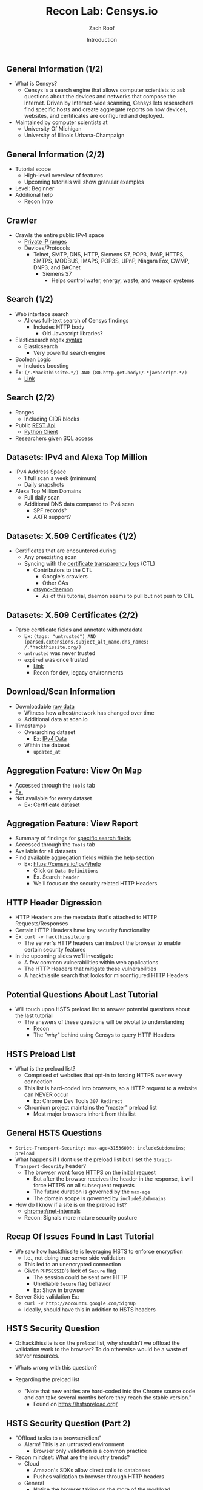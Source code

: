 #+TITLE: Recon Lab: Censys.io
#+DATE: Introduction
#+AUTHOR: Zach Roof
#+OPTIONS: num:nil toc:nil
#+OPTIONS: reveal_center:nil reveal_control:t width:100% height:100%
#+OPTIONS: reveal_history:nil reveal_keyboard:t reveal_overview:t
#+OPTIONS: reveal_slide_number:"c"
#+OPTIONS: reveal_title_slide:"<h2>%t</h2><h3>%d<h3>"
#+OPTIONS: reveal_progress:t reveal_rolling_links:nil reveal_single_file:nil
#+REVEAL_HLEVEL: 1
#+REVEAL_MARGIN: 0
#+REVEAL_MIN_SCALE: 1
#+REVEAL_MAX_SCALE: 1
#+REVEAL_ROOT: file:///Users/zachroof/repos/sts-reveal.js
#+REVEAL_TRANS: default
#+REVEAL_SPEED: default
#+REVEAL_THEME: laravel
#+REVEAL_PLUGINS: notes
#+REVEAL_EXTRA_CSS: file:///Users/zachroof/repos/weekly-sts-in-prog/local.css
# TODO FT:Security-Controls, nmap
** General Information (1/2)
# *** Title:
# Recon. Lab - Censys.io - Intro.

# *** Desc.
# Lets learn about Censys.io, a brilliant internet wide scanner with an extremely powerful search engine.  Take your recon to the next level!

# From a high-level, in this tutorial we investigate:
# 1) The Censys internet crawler
# 2) The search functionalities

# Series Notes: https://github.com/zachroof/sts-tutorials/blob/master/cyber-kill-chain-recon-lab-censys-intro-1.org

# Limit of Liability/Disclaimer of Warranty: The information in this site is distributed on an “As Is” basis, without warranty. While every precaution has been taken in the preparation of this work, the author shall NOT have any liability to any person or entity with respect to any loss or damage caused or alleged to be caused directly or indirectly by the information contained in it.

# *** Keywords:
# cybersecurity, ethical hacking, infosec, information security, hacking, securing the stack, sts, censys.io, reconnaissance

#+ATTR_REVEAL: :frag (appear)
- What is Censys?
  - Censys is a search engine that allows computer scientists to ask questions
    about the devices and networks that compose the Internet. Driven by
    Internet-wide scanning, Censys lets researchers find specific hosts and
    create aggregate reports on how devices, websites, and certificates are
    configured and deployed.
- Maintained by computer scientists at
  - University Of Michigan
  - University of Illinois Urbana-Champaign

** General Information (2/2)
#+ATTR_REVEAL: :frag (appear)
- Tutorial scope
  - High-level overview of features
  - Upcoming tutorials will show granular examples
- Level: Beginner
- Additional help
  + Recon Intro

** Crawler
#+ATTR_REVEAL: :frag (appear)
+ Crawls the entire public IPv4 space
  + [[https://en.wikipedia.org/wiki/Private_network][Private IP ranges]]
  + Devices/Protocols
    - Telnet, SMTP, DNS, HTTP, Siemens S7, POP3, IMAP, HTTPS, SMTPS, MODBUS,
      IMAPS, POP3S, UPnP, Niagara Fox, CWMP, DNP3, and BACnet
      + Siemens S7
        - Helps control water, energy, waste, and weapon systems

** Search (1/2)
# *** Title:
#  Recon. Lab - Censys.io - Intro. (Part 2)

# *** Keywords:
# cybersecurity, ethical hacking, infosec, information security, hacking, securing the stack, sts, censys.io, reconnaissance

# *** Desc.
# Lets learn about Censys.io, a brilliant internet wide scanner with an extremely powerful search engine.  Take your recon to the next level!

# From a high-level, in this tutorial we investigate:
# 1) Censys' search functionalities

# Series Notes: https://github.com/zachroof/sts-tutorials/blob/master/cyber-kill-chain-recon-lab-censys-intro-1.org

# Limit of Liability/Disclaimer of Warranty: The information in this site is distributed on an “As Is” basis, without warranty. While every precaution has been taken in the preparation of this work, the author shall NOT have any liability to any person or entity with respect to any loss or damage caused or alleged to be caused directly or indirectly by the information contained in it.
#+ATTR_REVEAL: :frag (appear)
- Web interface search
  - Allows full-text search of Censys findings
    - Includes HTTP body
      - Old Javascript libraries?
- Elasticsearch regex [[https://www.elastic.co/guide/en/elasticsearch/reference/current/query-dsl-regexp-query.html#regexp-syntax][syntax]]
  - Elasticsearch
    - Very powerful search engine
- Boolean Logic
  - Includes boosting
- Ex: ~(/.*hackthissite.*/) AND (80.http.get.body:/.*javascript.*/)~
  - [[https://censys.io/ipv4?q=%2528%252F.*hackthissite.*%252F%2529+AND+%252880.http.get.body%253A%252F.*javascript.*%252F%2529][Link]]

** Search (2/2)
#+ATTR_REVEAL: :frag (appear)
- Ranges
  - Including CIDR blocks
- Public [[https://censys.io/api][REST Api]]
  - [[https://github.com/censys/censys-python][Python Client]]
- Researchers given SQL access

** Datasets: IPv4 and Alexa Top Million
# ***  Title:
# Recon. Lab - Censys.io - Intro. (Part 3)

# *** Desc.
# Lets learn about Censys.io, a brilliant internet wide scanner with an extremely powerful search engine.  Take your recon to the next level!

# From a high-level, in this tutorial we investigate:
# 1) Censys' datasets: IPv4, Alexa Top Million, X.509 Certificates

# Series Notes: https://github.com/zachroof/sts-tutorials/blob/master/cyber-kill-chain-recon-lab-censys-intro-1.org

# Limit of Liability/Disclaimer of Warranty: The information in this site is distributed on an “As Is” basis, without warranty. While every precaution has been taken in the preparation of this work, the author shall NOT have any liability to any person or entity with respect to any loss or damage caused or alleged to be caused directly or indirectly by the information contained in it.

# *** Keywords:
# cybersecurity, ethical hacking, infosec, information security, hacking,
# securing the stack, sts, censys.io, reconnaissance, IPv4, Alexa Top Million,
# X.509, Certificate

#+ATTR_REVEAL: :frag (appear)
+ IPv4 Address Space
  - 1 full scan a week (minimum)
  - Daily snapshots
+ Alexa Top Million Domains
  - Full daily scan
  - Additional DNS data compared to IPv4 scan
    - SPF records?
    - AXFR support?

** Datasets: X.509 Certificates (1/2)
#+ATTR_REVEAL: :frag (appear)
- Certificates that are encountered during
  - Any preexisting scan
  - Syncing with the [[https://www.certificate-transparency.org][certificate transparency logs]] (CTL)
    - Contributors to the CTL
      - Google's crawlers
      - Other CAs
    - [[https://github.com/censys/ctsync-daemon][ctsync-daemon]]
      - As of this tutorial, daemon seems to pull but not push to CTL

** Datasets: X.509 Certificates (2/2)
#+BEGIN_SRC sh :results silent :exports none :noweb yes
  export YOUTUBE_BASE=/Users/zachroof/repos/youtube-upload
  mkdir -p ${YOUTUBE_BASE}/current
  mkdir -p ${YOUTUBE_BASE}/old

  $(youtube-upload \
      --title="Recon. Lab - Censys.io - Intro. (Part 5)" \
      --description="Lets learn about Censys.io, a brilliant internet wide scanner with an extremely powerful search engine.  Take your recon to the next level!
  (Click SHOW MORE for more information...)
  From a high-level, in this tutorial we investigate:
  1) Censys' download/aggregation functionality

  Series Notes: https://github.com/zachroof/sts-tutorials/blob/master/cyber-kill-chain-recon-lab-censys-intro-1.org

  Limit of Liability/Disclaimer of Warranty: The information in this site is distributed on an “As Is” basis, without warranty. While every precaution has been taken in the preparation of this work, the author shall NOT have any liability to any person or entity with respect to any loss or damage caused or alleged to be caused directly or indirectly by the information contained in it." \
      --category="Science & Technology" \
      --tags="cybersecurity, ethical hacking, infosec, information security, hacking, securing the stack, sts, censys.io, reconnaissance" \
      --default-language="en" \
      --default-audio-language="en" \
      --credentials-file=${YOUTUBE_BASE}/my_credentials.json \
      --client-secrets=${YOUTUBE_BASE}/client_secrets.json \
      --playlist "Recon. Lab: Censys.io" \
      ${YOUTUBE_BASE}/current/current.mov && \
   mv ${YOUTUBE_BASE}/current/current.mov ${YOUTUBE_BASE}/old/${RANDOM}.mov) &
#+END_SRC

#+ATTR_REVEAL: :frag (appear)
- Parse certificate fields and annotate with metadata
  + Ex: ~(tags: "untrusted") AND (parsed.extensions.subject_alt_name.dns_names: /.*hackthissite.org/)~
  + ~untrusted~ was never trusted
  + ~expired~ was once trusted
    + [[https://censys.io/certificates?q=(tags:%2520%2522untrusted%2522)%2520AND%2520(parsed.extensions.subject_alt_name.dns_names:%2520/.*hackthissite.org/)][Link]]
    + Recon for dev, legacy environments

** Download/Scan Information
#+ATTR_REVEAL: :frag (appear)
# TODO See if this is available for all datasets
- Downloadable [[https://censys.io/data][raw data]]
  - Witness how a host/network has changed over time
  - Additional data at scan.io
- Timestamps
  + Overarching dataset
    - Ex: [[https://censys.io/data/80-http-get-full_ipv4/historical][IPv4 Data]]
  + Within the dataset
    - ~updated_at~

** Aggregation Feature: View On Map
#+ATTR_REVEAL: :frag (appear)
+ Accessed through the ~Tools~ tab
+ [[https://censys.io/ipv4/map?q=/.*hackthissite.*/][Ex.]]
+ Not available for every dataset
  + Ex: Certificate dataset


** Aggregation Feature: View Report
#+BEGIN_SRC sh :results silent :exports none :noweb yes
  export YOUTUBE_BASE=/Users/zachroof/repos/youtube-upload
  mkdir -p ${YOUTUBE_BASE}/current
  mkdir -p ${YOUTUBE_BASE}/old

  $(youtube-upload \
      --title="Recon. Lab - Censys.io - Intro. (Part 6)" \
      --description="Lets learn about Censys.io, a brilliant internet wide scanner with an extremely powerful search engine.  Take your recon to the next level!
  (Click SHOW MORE for more information...)
  From a high-level, in this tutorial we investigate:
  1) A live demo on how HTTP Headers can be misconfigured
  2) How HTTP Headers work, specifically HTTP Strict Transport Layer Security (HSTS)
  3) Censys' Reporting Functionality

  Series Notes: https://github.com/zachroof/sts-tutorials/blob/master/cyber-kill-chain-recon-lab-censys-intro-1.org

  Limit of Liability/Disclaimer of Warranty: The information in this site is distributed on an “As Is” basis, without warranty. While every precaution has been taken in the preparation of this work, the author shall NOT have any liability to any person or entity with respect to any loss or damage caused or alleged to be caused directly or indirectly by the information contained in it." \
      --category="Science & Technology" \
      --tags="cybersecurity, ethical hacking, infosec, information security, hacking, securing the stack, sts, censys.io, reconnaissance, hack this site, HTTP Headers, HTTP Strict Transport Layer Security, HSTS" \
      --default-language="en" \
      --default-audio-language="en" \
      --credentials-file=${YOUTUBE_BASE}/my_credentials.json \
      --client-secrets=${YOUTUBE_BASE}/client_secrets.json \
      --playlist "Recon. Lab: Censys.io" \
      ${YOUTUBE_BASE}/current/current.mov && \
   mv ${YOUTUBE_BASE}/current/current.mov ${YOUTUBE_BASE}/old/${RANDOM}.mov) &
#+END_SRC
+ Summary of findings for [[https://censys.io/ipv4/report?q=%252F.%252Ahackthissite.%252A%252F][specific search fields]]
+ Accessed through the ~Tools~ tab
+ Available for all datasets
+ Find available aggregation fields within the help section
  + Ex: https://censys.io/ipv4/help
    + Click on ~Data Definitions~
    + Ex. Search: ~header~
    + We'll focus on the security related HTTP Headers

** HTTP Header Digression
+ HTTP Headers are the metadata that's attached to HTTP Requests/Responses
+ Certain HTTP Headers have key security functionality
+ Ex: ~curl -v hackthissite.org~
  + The server's HTTP headers can instruct the browser to enable certain
    security features
+ In the upcoming slides we'll investigate
  + A few common vulnerabilities within web applications
  + The HTTP Headers that mitigate these vulnerabilities
  + A hackthissite search that looks for misconfigured HTTP Headers

** Potential Questions About Last Tutorial
+ Will touch upon HSTS preload list to answer potential questions about the last tutorial
  + The answers of these questions will be pivotal to understanding
    + Recon
    + The "why" behind using Censys to query HTTP Headers

** HSTS Preload List
+ What is the preload list?
  + Comprised of websites that opt-in to forcing HTTPS over every connection
  + This list is hard-coded into browsers, so a HTTP request to a website can
    NEVER occur
    + Ex: Chrome Dev Tools ~307 Redirect~
  + Chromium project maintains the "master" preload list
    + Most major browsers inherit from this list

** General HSTS Questions
+ ~Strict-Transport-Security: max-age=31536000; includeSubdomains; preload~
+ What happens if I dont use the preload list but I set the ~Strict-Transport-Security~ header?
  + The browser wont force HTTPS on the initial request
    + But after the browser receives the header in the response, it will force HTTPS on all subsequent requests
    + The future duration is governed by the ~max-age~
    + The domain scope is governed by ~includeSubdomains~
+ How do I know if a site is on the preload list?
  + chrome://net-internals
  + Recon: Signals more mature security posture

** Recap Of Issues Found In Last Tutorial
+ We saw how hackthissite is leveraging HSTS to enforce encryption
  + I.e., not doing true server side validation
  + This led to an unencrypted connection
  + Given ~PHPSESSID~'s lack of ~Secure~ flag
    + The session could be sent over HTTP
    + Unreliable ~Secure~ flag behavior
    + Ex: Show in browser
+ Server Side validation Ex:
  + ~curl -v http://accounts.google.com/SignUp~
  + Ideally, should have this in addition to HSTS headers

** HSTS Security Question
+ Q: hackthissite is on the ~preload~ list, why shouldn't we offload the validation work
  to the browser? To do otherwise would be a waste of server resources.
+ Whats wrong with this question?
  #+ATTR_REVEAL: :frag (appear)
+ Regarding the preload list
  + "Note that new entries are hard-coded into the Chrome source code and can take
    several months before they reach the stable version."
    + Found on https://hstspreload.org/

** HSTS Security Question (Part 2)
+ "Offload tasks to a browser/client"
  + Alarm!  This is an untrusted environment
    + Browser only validation is a common practice
+ Recon mindset: What are the industry trends?
  + Cloud
    + Amazon's SDKs allow direct calls to databases
    + Pushes validation to browser through HTTP headers
  + General
    + Notice the browser taking on the more of the workload

** Bringing it all together
+ How does this relate to recon within Censys?
+ Focus your searches on common sources of browser misconfiguration
  + HTTP Header misconfiguration
  + Leverage the aggregation tool to easily find discrepancies/unusual behavior

** Censys HSTS Search
+ Aggregate based on HSTS headers
  + Ex Query: /.*hackthissite.*/
    + [[https://censys.io/ipv4/report?q=%2528%252F.*hackthissite.*%252F%2529&field=80.http.get.headers.strict_transport_security.raw&max_buckets=][Aggregation report]]
    + ~max-age=31536000~
      + no ~preload~
      + no ~includeSubdomains~
      + Could those subdomains have faulty encryption?
    + Note count (68) vs. nonnull_count (49)
    + Retrieve 19 hosts via
(not 80.http.get.headers.strict_transport_security:/.*max.*/) and
(/.*hackthissite.*/)
Make sure to use parens!
Try 404 search


** Caching Vulns: Browser Cache
* Yesterdays lecture with http strict content *
1. Browser Cache
   1. Browser can cache sensitive information
      1. Ex: Session ID, SSNs, financial information, etc.
   2. Google Chrome Ex:
      1. Browse as a Guest
      2. Browse random links on [[https://www.hackthissite.org]]
         1. Make sure to go into the forum
            1. [[https://www.hackthissite.org/forums/index.php]]
      3. View [[chrome://cache][chrome://cache]]
      4. Search for ~sid~
      5. Q: Is anything peculiar?
** Caching Vulns: PHP Search
+ Notice ~.php~ within https://www.hackthissite.org/forums/index.php
  + We know the server side framework
+ Google search for ~php sid~
+ https://secure.php.net/manual/en/session.constants.php
  + SID - Constant containing either the session name and session ID in the form
    of "name=ID" or empty string if session ID was set in an appropriate session
    cookie. This is the same id as the one returned by session_id().

** Caching Vulns: Inspecting All Cookies
+ How does ~sid~ fit into the general cookie structure?
+ Ex:
  + Navigate to hackthissite.org
  + Open up Chrome Dev Tools
  + Open the ~Cookie~ tab
  + Q: Initial observations?
    + ~phpbb3_28pla_sid~ correlates to the ~sid~
    + On the surface, it appears that we have two session cookies!
      + ~PHPSESSID~
    + Q: What could this mean?
** Caching Vulns:
1) One auth session, One tracking session
2) One can be a decoy
2) Broken implementation
One session for one part of the site.. one session for another
Look at php docs, looks like it will use url param if cookie isnt available
which cookie is being used? remove phpsessid and reauth
remove url param and try to reauth.... remove url param, try to reauth with
changed cookie... cant do it.  We know the order of presidence and that this
cookie is what's being leveraged relative to php docs.  We could then read more
into whatever PHP functionality is tied to this order of presidence


Remove query string param and then remove php cookie.  Php cookie doesn't look
like it's being leveraged

Go into cookie tab, why does PHP have all of the flags that other cookie has?
Thats a tell

Auth via chrome into forum and delete all cookies and refresh
Change url param back and forth, notice it logs in and logs out
Try in firefox.. it doesn't work!
What does this mean?
curl
'https://www.hackthissite.org/forums/index.php?sid=2eb509c64b11b07fe3655e7806ebdc9f'
-H 'User-Agent: Mozilla/5.0 (Macintosh; Intel Mac OS X 10_12_6)
AppleWebKit/537.36 (KHTML, like Gecko) Chrome/61.0.3163.100 Safari/537.36'
--compressed | grep logout

forum links are readily shared, if you are on a shared computer, or you can
brute force the user agent string... you have the keys to someone's account

But what about trying to auth into regular site with this cookie?  Not the
forum?
Try via URL param and via cookie.  Is the session being invalidated?
Delete all cookies and notice PHP session id is the only logic

Notice that cookie doesn't have a HTTP only, thus an XSS risk (pivot into XSS headers)
** Caching Vulns: Inspecting All Cookies
+ Q: W


   3. Ex:
2. Mitigations: Aforementioned headers
3. "Back" button
   + Ex Sequence
     1. Entering Sensitive Data
     2. Logging Out
     3. Clicking "Back"
     4. Witnessing sensitive data
   + Mitigations
     + Aforementioned headers
     + Leveraging HTTPS
4. Headers used in mitigation
   + ~80.http.get.headers.cache_control~
   + ~80.http.get.headers.pragma~
   + ~80.http.get.headers.expires~
5. Note the complexity
   + In general, different browsers leverage different headers in different ways
   + It's very difficult to get this right
6. Injection Vulnerabilities
   * Headers involved
     * ~80.http.get.headers.content_security_policy~
     * ~80.http.get.headers.x_xss_protection~
   * Cross Site Scripting (XSS)
     * https://www.yourBANK.com/promo_offer?source=fd&q=intro_offer&transfer=<script>EVIL_CODE()</script>
     * You click on the link because you only see the ~promo_offer~
   * ~80.http.get.headers.x_content_type_options~
   * ~80.http.get.headers.x_frame_options~
7. ~80.http.get.headers.x_powered_by
   +
   + ~80.http.get.status_code

   + ~80.http.get.headers.server~
   + ~80.http.get.headers.set_cookie~
   + ~80.http.get.headers.set_cookie~
     + Fingerprint systems through cookies
       + Ex: PHP
+ TODO: Need to loop all caching (and other header vulns) back to a censys search
